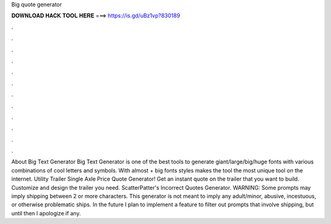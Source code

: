 Big quote generator

𝐃𝐎𝐖𝐍𝐋𝐎𝐀𝐃 𝐇𝐀𝐂𝐊 𝐓𝐎𝐎𝐋 𝐇𝐄𝐑𝐄 ===> https://is.gd/uBz1vp?830189

.

.

.

.

.

.

.

.

.

.

.

.

About Big Text Generator Big Text Generator is one of the best tools to generate giant/large/big/huge fonts with various combinations of cool letters and symbols. With almost + big fonts styles makes the tool the most unique tool on the internet. Utility Trailer Single Axle Price Quote Generator! Get an instant quote on the trailer that you want to build. Customize and design the trailer you need. ScatterPatter's Incorrect Quotes Generator. WARNING: Some prompts may imply shipping between 2 or more characters. This generator is not meant to imply any adult/minor, abusive, incestuous, or otherwise problematic ships. In the future I plan to implement a feature to filter out prompts that involve shipping, but until then I apologize if any.